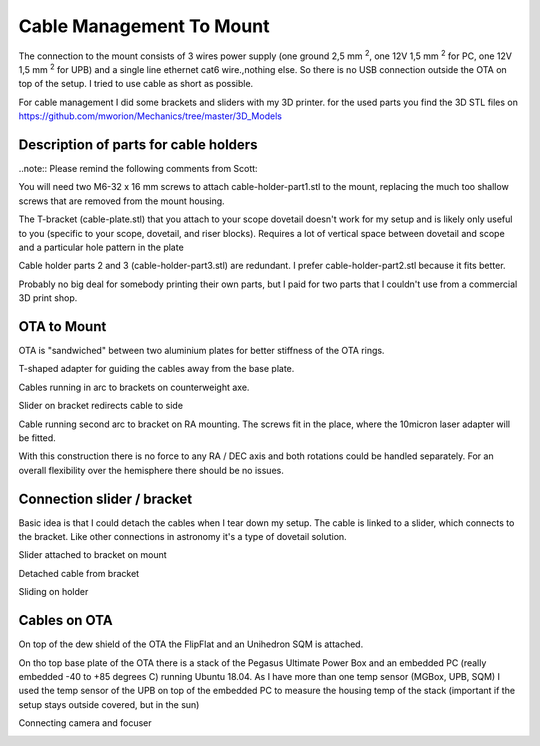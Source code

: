 Cable Management To Mount
=========================
The connection to the mount consists of 3 wires power supply (one ground 2,5 mm
:sup:`2`, one 12V 1,5 mm :sup:`2` for PC, one 12V 1,5 mm :sup:`2` for UPB) and a
single line ethernet cat6 wire.,nothing else. So there is no USB connection
outside the OTA on top of the setup. I tried to use cable as short as possible.

For cable management I did some brackets and sliders with my 3D printer. for
the used parts you find the 3D STL files on
https://github.com/mworion/Mechanics/tree/master/3D_Models

Description of parts for cable holders
--------------------------------------
..note:: Please remind the following comments from Scott:

You will need two M6-32 x 16 mm screws to attach cable-holder-part1.stl to the
mount, replacing the much too shallow screws that are removed from the mount
housing.

The T-bracket (cable-plate.stl) that you attach to your scope dovetail doesn't
work for my setup and is likely only useful to you (specific to your scope,
dovetail, and riser blocks). Requires a lot of vertical space between dovetail
and scope and a particular hole pattern in the plate

Cable holder parts 2 and 3 (cable-holder-part3.stl) are redundant. I prefer
cable-holder-part2.stl because it fits better.

Probably no big deal for somebody printing their own parts, but I paid for two
parts that I couldn't use from a commercial 3D print shop.


OTA to Mount
------------
OTA is "sandwiched" between two aluminium plates for better stiffness of the
OTA rings.

.. image:: image/img_9018.png
    :align: center
    :scale: 71%

T-shaped adapter for guiding the cables away from the base plate.

.. image:: image/img_9019.png
    :align: center
    :scale: 71%

Cables running in arc to brackets on counterweight axe.

.. image:: image/img_9020.png
    :align: center
    :scale: 71%

Slider on bracket redirects cable to side

.. image:: image/img_9021.png
    :align: center
    :scale: 71%

Cable running second arc to bracket on RA mounting. The screws fit in the place,
where the 10micron laser adapter will be fitted.

.. image:: image/img_9022.png
    :align: center
    :scale: 71%

With this construction there is no force to any RA / DEC axis and both
rotations could be handled separately. For an overall flexibility over the
hemisphere there should be no issues.

Connection slider / bracket
---------------------------
Basic idea is that I could detach the cables when I tear down my setup. The
cable is linked to a slider, which connects to the bracket. Like other
connections in astronomy it's a type of dovetail solution.


Slider attached to bracket on mount

.. image:: image/img_9023.png
    :align: center
    :scale: 71%

Detached cable from bracket

.. image:: image/img_9024.png
    :align: center
    :scale: 71%

Sliding on holder

.. image:: image/img_9025.png
    :align: center
    :scale: 71%

Cables on OTA
-------------
On top of the dew shield of the OTA the FlipFlat and an Unihedron SQM is
attached.

.. image:: image/img_9026.png
    :align: center
    :scale: 71%

On tho top base plate of the OTA there is a stack of the Pegasus Ultimate
Power Box and an embedded PC (really embedded -40 to +85 degrees C) running Ubuntu
18.04. As I have more than one temp sensor (MGBox, UPB, SQM) I used the temp
sensor of the UPB on top of the embedded PC to measure the housing temp of the
stack (important if the setup stays outside covered, but in the sun)


.. image:: image/img_9027.png
    :align: center
    :scale: 71%

Connecting camera and focuser

.. image:: image/img_9028.png
    :align: center
    :scale: 71%

